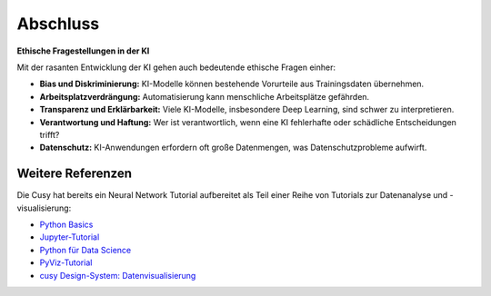 Abschluss
==================================

**Ethische Fragestellungen in der KI**

Mit der rasanten Entwicklung der KI gehen auch bedeutende ethische Fragen einher:

- **Bias und Diskriminierung:** KI-Modelle können bestehende Vorurteile aus Trainingsdaten übernehmen.

- **Arbeitsplatzverdrängung:** Automatisierung kann menschliche Arbeitsplätze gefährden.

- **Transparenz und Erklärbarkeit:** Viele KI-Modelle, insbesondere Deep Learning, sind schwer zu interpretieren.

- **Verantwortung und Haftung:** Wer ist verantwortlich, wenn eine KI fehlerhafte oder schädliche Entscheidungen trifft?

- **Datenschutz:** KI-Anwendungen erfordern oft große Datenmengen, was Datenschutzprobleme aufwirft.




Weitere Referenzen
-------------------

??????????
===========

Die Cusy hat bereits ein Neural Network Tutorial aufbereitet als Teil einer Reihe von Tutorials zur Datenanalyse
und -visualisierung:

* `Python Basics <https://python-basics-tutorial.readthedocs.io/de/latest/>`_
* `Jupyter-Tutorial <https://jupyter-tutorial.readthedocs.io/de/latest/>`_
* `Python für Data Science <https://www.python4data.science/de/latest/>`_
* `PyViz-Tutorial <https://pyviz-tutorial.readthedocs.io/de/latest/>`_
* `cusy Design-System: Datenvisualisierung
  <https://www.cusy.design/de/latest/viz/index.html>`_

